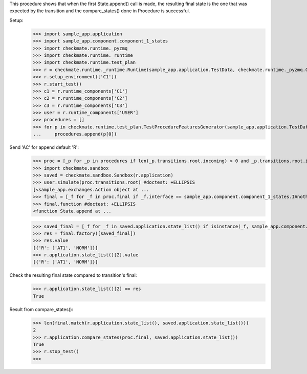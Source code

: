 This procedure shows that when the first State.append() call is made,
the resulting final state is the one that was expected by the transition
and the compare_states() done in Procedure is successful.

Setup:
    >>> import sample_app.application
    >>> import sample_app.component.component_1_states
    >>> import checkmate.runtime._pyzmq
    >>> import checkmate.runtime._runtime
    >>> import checkmate.runtime.test_plan
    >>> r = checkmate.runtime._runtime.Runtime(sample_app.application.TestData, checkmate.runtime._pyzmq.Communication, threaded=True)
    >>> r.setup_environment(['C1'])
    >>> r.start_test()
    >>> c1 = r.runtime_components['C1']
    >>> c2 = r.runtime_components['C2']
    >>> c3 = r.runtime_components['C3']
    >>> user = r.runtime_components['USER']
    >>> procedures = []
    >>> for p in checkmate.runtime.test_plan.TestProcedureFeaturesGenerator(sample_app.application.TestData):
    ...     procedures.append(p[0])


Send 'AC' for append default 'R':
    >>> proc = [_p for _p in procedures if len(_p.transitions.root.incoming) > 0 and _p.transitions.root.incoming[0].code == 'PBAC'][0]
    >>> import checkmate.sandbox
    >>> saved = checkmate.sandbox.Sandbox(r.application)
    >>> user.simulate(proc.transitions.root) #doctest: +ELLIPSIS
    [<sample_app.exchanges.Action object at ...
    >>> final = [_f for _f in proc.final if _f.interface == sample_app.component.component_1_states.IAnotherState][0]
    >>> final.function #doctest: +ELLIPSIS
    <function State.append at ...

    >>> saved_final = [_f for _f in saved.application.state_list() if isinstance(_f, sample_app.component.component_1_states.AnotherState)][0]
    >>> res = final.factory([saved_final])
    >>> res.value
    [{'R': ['AT1', 'NORM']}]
    >>> r.application.state_list()[2].value
    [{'R': ['AT1', 'NORM']}]

Check the resulting final state compared to transition's final:
    >>> r.application.state_list()[2] == res
    True

Result from compare_states():
    >>> len(final.match(r.application.state_list(), saved.application.state_list()))
    2
    >>> r.application.compare_states(proc.final, saved.application.state_list())
    True
    >>> r.stop_test()
    >>>

